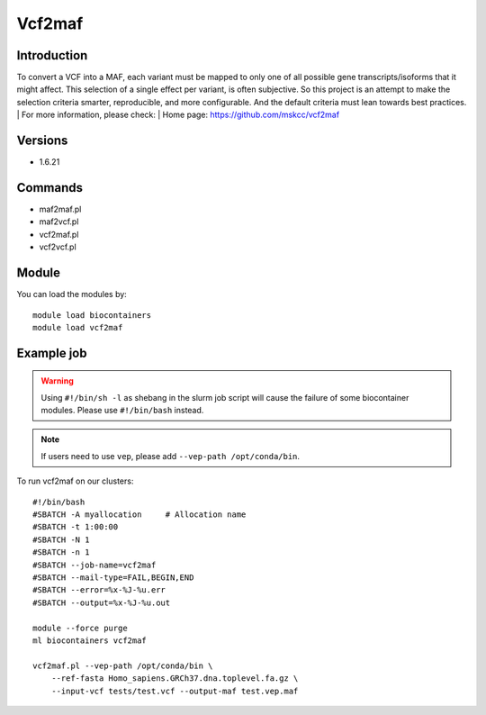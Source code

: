 .. _backbone-label:

Vcf2maf
==============================

Introduction
~~~~~~~~
To convert a VCF into a MAF, each variant must be mapped to only one of all possible gene transcripts/isoforms that it might affect. This selection of a single effect per variant, is often subjective. So this project is an attempt to make the selection criteria smarter, reproducible, and more configurable. And the default criteria must lean towards best practices.
| For more information, please check:
| Home page: https://github.com/mskcc/vcf2maf

Versions
~~~~~~~~
- 1.6.21

Commands
~~~~~~~
- maf2maf.pl
- maf2vcf.pl
- vcf2maf.pl
- vcf2vcf.pl

Module
~~~~~~~~
You can load the modules by::

    module load biocontainers
    module load vcf2maf

Example job
~~~~~
.. warning::
    Using ``#!/bin/sh -l`` as shebang in the slurm job script will cause the failure of some biocontainer modules. Please use ``#!/bin/bash`` instead.

.. note::
    If users need to use ``vep``, please add ``--vep-path /opt/conda/bin``. 

To run vcf2maf on our clusters::

    #!/bin/bash
    #SBATCH -A myallocation     # Allocation name
    #SBATCH -t 1:00:00
    #SBATCH -N 1
    #SBATCH -n 1
    #SBATCH --job-name=vcf2maf
    #SBATCH --mail-type=FAIL,BEGIN,END
    #SBATCH --error=%x-%J-%u.err
    #SBATCH --output=%x-%J-%u.out

    module --force purge
    ml biocontainers vcf2maf

    vcf2maf.pl --vep-path /opt/conda/bin \
        --ref-fasta Homo_sapiens.GRCh37.dna.toplevel.fa.gz \
        --input-vcf tests/test.vcf --output-maf test.vep.maf
